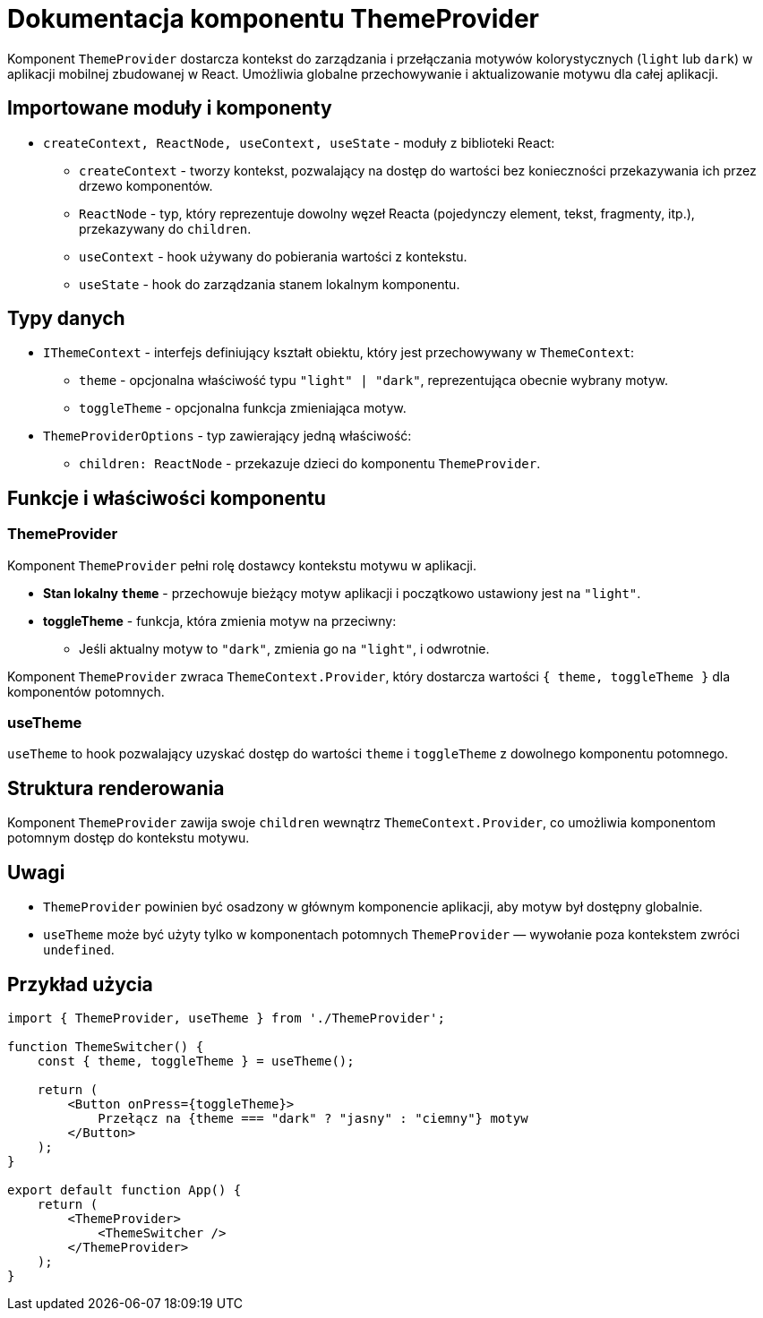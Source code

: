 = Dokumentacja komponentu ThemeProvider

Komponent `ThemeProvider` dostarcza kontekst do zarządzania i przełączania motywów kolorystycznych (`light` lub `dark`) w aplikacji mobilnej zbudowanej w React. Umożliwia globalne przechowywanie i aktualizowanie motywu dla całej aplikacji.

== Importowane moduły i komponenty

* `createContext, ReactNode, useContext, useState` - moduły z biblioteki React:
  - `createContext` - tworzy kontekst, pozwalający na dostęp do wartości bez konieczności przekazywania ich przez drzewo komponentów.
  - `ReactNode` - typ, który reprezentuje dowolny węzeł Reacta (pojedynczy element, tekst, fragmenty, itp.), przekazywany do `children`.
  - `useContext` - hook używany do pobierania wartości z kontekstu.
  - `useState` - hook do zarządzania stanem lokalnym komponentu.

== Typy danych

* `IThemeContext` - interfejs definiujący kształt obiektu, który jest przechowywany w `ThemeContext`:
  - `theme` - opcjonalna właściwość typu `"light" | "dark"`, reprezentująca obecnie wybrany motyw.
  - `toggleTheme` - opcjonalna funkcja zmieniająca motyw.
  
* `ThemeProviderOptions` - typ zawierający jedną właściwość:
  - `children: ReactNode` - przekazuje dzieci do komponentu `ThemeProvider`.

== Funkcje i właściwości komponentu

=== ThemeProvider

Komponent `ThemeProvider` pełni rolę dostawcy kontekstu motywu w aplikacji.

* **Stan lokalny `theme`** - przechowuje bieżący motyw aplikacji i początkowo ustawiony jest na `"light"`.
* **toggleTheme** - funkcja, która zmienia motyw na przeciwny:
  - Jeśli aktualny motyw to `"dark"`, zmienia go na `"light"`, i odwrotnie.
  
Komponent `ThemeProvider` zwraca `ThemeContext.Provider`, który dostarcza wartości `{ theme, toggleTheme }` dla komponentów potomnych.

=== useTheme

`useTheme` to hook pozwalający uzyskać dostęp do wartości `theme` i `toggleTheme` z dowolnego komponentu potomnego.

== Struktura renderowania

Komponent `ThemeProvider` zawija swoje `children` wewnątrz `ThemeContext.Provider`, co umożliwia komponentom potomnym dostęp do kontekstu motywu.

== Uwagi

* `ThemeProvider` powinien być osadzony w głównym komponencie aplikacji, aby motyw był dostępny globalnie.
* `useTheme` może być użyty tylko w komponentach potomnych `ThemeProvider` — wywołanie poza kontekstem zwróci `undefined`.

== Przykład użycia

```javascript
import { ThemeProvider, useTheme } from './ThemeProvider';

function ThemeSwitcher() {
    const { theme, toggleTheme } = useTheme();

    return (
        <Button onPress={toggleTheme}>
            Przełącz na {theme === "dark" ? "jasny" : "ciemny"} motyw
        </Button>
    );
}

export default function App() {
    return (
        <ThemeProvider>
            <ThemeSwitcher />
        </ThemeProvider>
    );
}
